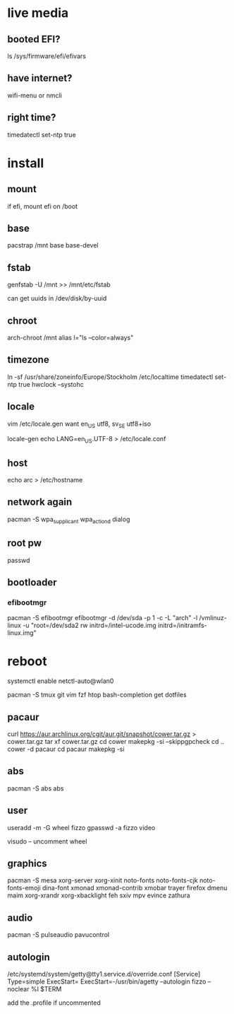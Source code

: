 * live media
** booted EFI?
ls /sys/firmware/efi/efivars
** have internet?
wifi-menu or nmcli
** right time?
timedatectl set-ntp true 

* install
** mount
if efi, mount efi on /boot
** base
pacstrap /mnt base base-devel
** fstab
genfstab -U /mnt >> /mnt/etc/fstab

can get uuids in /dev/disk/by-uuid
** chroot
arch-chroot /mnt
alias l="ls --color=always"
** timezone
ln -sf /usr/share/zoneinfo/Europe/Stockholm /etc/localtime
timedatectl set-ntp true 
hwclock --systohc
** locale
vim /etc/locale.gen
want en_US utf8, sv_SE utf8+iso

locale-gen
echo LANG=en_US.UTF-8 > /etc/locale.conf
** host
echo arc > /etc/hostname
** network again
pacman -S wpa_supplicant wpa_actiond dialog
** root pw
passwd
** bootloader
*** efibootmgr
pacman -S efibootmgr
efibootmgr -d /dev/sda -p 1 -c -L "arch" -l /vmlinuz-linux -u "root=/dev/sda2 rw initrd=/intel-ucode.img initrd=/initramfs-linux.img"

* reboot
systemctl enable netctl-auto@wlan0

pacman -S tmux git vim fzf htop bash-completion
get dotfiles

** pacaur
curl https://aur.archlinux.org/cgit/aur.git/snapshot/cower.tar.gz > cower.tar.gz
tar xf cower.tar.gz
cd cower
makepkg -si --skippgpcheck
cd ..
cower -d pacaur
cd pacaur
makepkg -si
** abs
pacman -S abs
abs
** user
useradd -m -G wheel fizzo
gpasswd -a fizzo video

visudo -- uncomment wheel
** graphics
pacman -S mesa xorg-server xorg-xinit
    noto-fonts noto-fonts-cjk noto-fonts-emoji dina-font
    xmonad xmonad-contrib xmobar trayer
    firefox dmenu maim
    xorg-xrandr xorg-xbacklight feh
    sxiv mpv evince zathura
** audio
pacman -S pulseaudio pavucontrol
** autologin
/etc/systemd/system/getty@tty1.service.d/override.conf
    [Service]
    Type=simple
    ExecStart=
    ExecStart=-/usr/bin/agetty --autologin fizzo --noclear %I $TERM

add the .profile if uncommented
